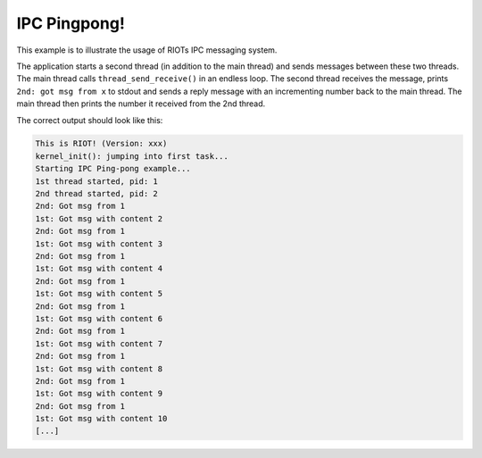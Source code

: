 IPC Pingpong!
#############

This example is to illustrate the usage of RIOTs IPC messaging system.

The application starts a second thread (in addition to the main thread) and sends messages between
these two threads. The main thread calls ``thread_send_receive()`` in an endless loop. The second
thread receives the message, prints ``2nd: got msg from x`` to stdout and sends a reply message with
an incrementing number back to the main thread. The main thread then prints the number it received
from the 2nd thread.

The correct output should look like this:

.. code-block::

   This is RIOT! (Version: xxx)
   kernel_init(): jumping into first task...
   Starting IPC Ping-pong example...
   1st thread started, pid: 1
   2nd thread started, pid: 2
   2nd: Got msg from 1
   1st: Got msg with content 2
   2nd: Got msg from 1
   1st: Got msg with content 3
   2nd: Got msg from 1
   1st: Got msg with content 4
   2nd: Got msg from 1
   1st: Got msg with content 5
   2nd: Got msg from 1
   1st: Got msg with content 6
   2nd: Got msg from 1
   1st: Got msg with content 7
   2nd: Got msg from 1
   1st: Got msg with content 8
   2nd: Got msg from 1
   1st: Got msg with content 9
   2nd: Got msg from 1
   1st: Got msg with content 10
   [...]
